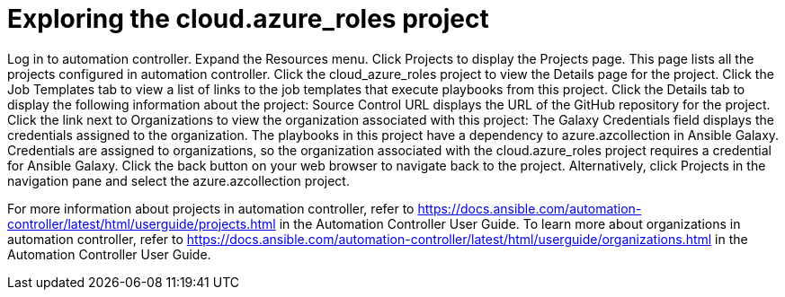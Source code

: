////
Base the file name and the ID on the module title. For example:
* file name: con-my-concept-module-a.adoc
* ID: [id="con-my-concept-module-a_{context}"]
* Title: = My concept module A
////

[id="proc-azure-predef-explore-repo"]

= Exploring the cloud.azure_roles project

// [role="_abstract"]

Log in to automation controller.
Expand the Resources menu.
Click Projects to display the Projects page. This page lists all the projects configured in automation controller.
Click the cloud_azure_roles project to view the Details page for the project.
Click the Job Templates tab to view a list of links to the job templates that execute playbooks from this project. 
Click the Details tab to display the following information about the project:
Source Control URL displays the URL of the GitHub repository for the project.
Click the link next to Organizations to view the organization associated with this project:
The Galaxy Credentials field displays the credentials assigned to the organization. 
The playbooks in this project have a dependency to azure.azcollection in Ansible Galaxy. Credentials are assigned to organizations, so the organization associated with the cloud.azure_roles project requires a credential for Ansible Galaxy.
Click the back button on your web browser to navigate back to the project. Alternatively, click Projects in the navigation pane and select the azure.azcollection project.

For more information about projects in automation controller, refer to https://docs.ansible.com/automation-controller/latest/html/userguide/projects.html in the Automation Controller User Guide.
To learn more about organizations in automation controller, refer to https://docs.ansible.com/automation-controller/latest/html/userguide/organizations.html in the Automation Controller User Guide.


